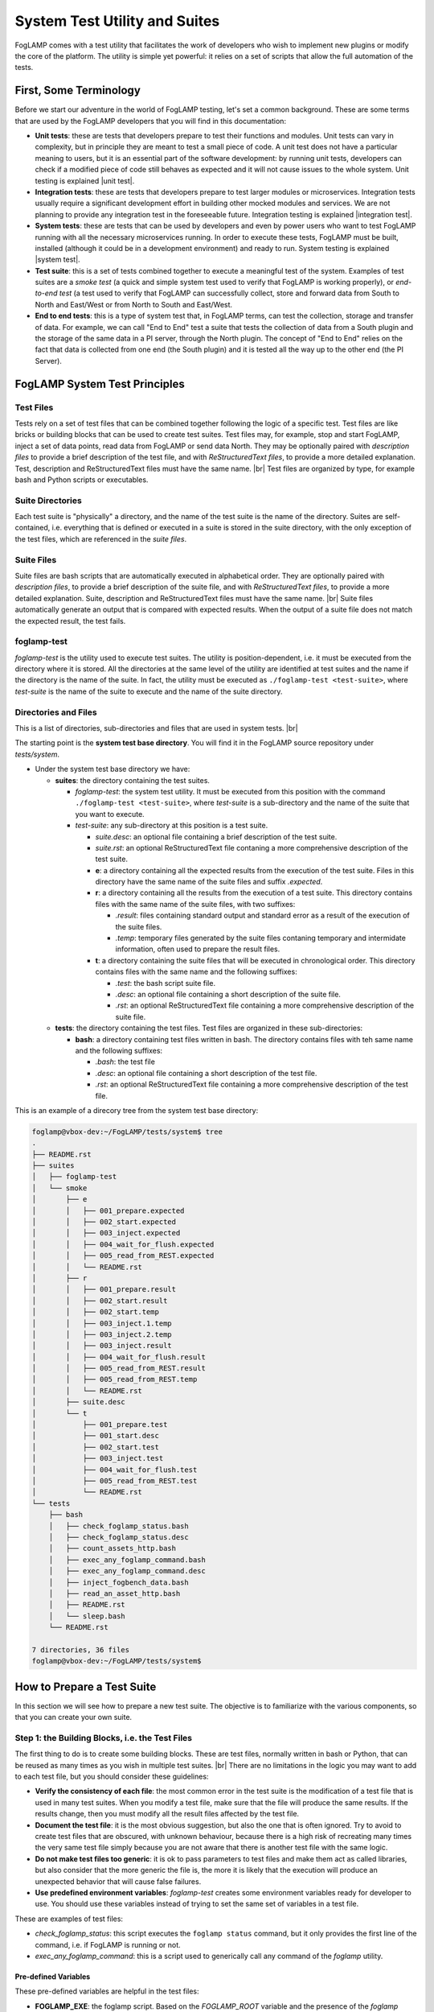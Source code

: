 .. Developers' Guide

.. |br| raw:: html

   <br />

.. Images


.. Links

.. Links in new tabs

.. |unit test| raw:: html

   <a href="https://en.wikipedia.org/wiki/Unit_testing" target="_blank">here</a>

.. |integration test| raw:: html

   <a href="https://en.wikipedia.org/wiki/Integration_testing" target="_blank">here</a>

.. |system test| raw:: html

   <a href="https://en.wikipedia.org/wiki/System_testing" target="_blank">here</a>


.. =============================================


******************************
System Test Utility and Suites
******************************

FogLAMP comes with a test utility that facilitates the work of developers who wish to implement new plugins or modify the core of the platform. The utility is simple yet powerful: it relies on a set of scripts that allow the full automation of the tests.


First, Some Terminology
=======================

Before we start our adventure in the world of FogLAMP testing, let's set a common background. These are some terms that are used by the FogLAMP developers that you will find in this documentation:

- **Unit tests**: these are tests that developers prepare to test their functions and modules. Unit tests can vary in complexity, but in principle they are meant to test a small piece of code. A unit test does not have a particular meaning to users, but it is an essential part of the software development: by running unit tests, developers can check if a modified piece of code still behaves as expected and it will not cause issues to the whole system. Unit testing is explained |unit test|.
- **Integration tests**: these are tests that developers prepare to test larger modules or microservices. Integration tests usually require a significant development effort in building other mocked modules and services. We are not planning to provide any integration test in the foreseeable future. Integration testing is explained |integration test|.
- **System tests**: these are tests that can be used by developers and even by power users who want to test FogLAMP running with all the necessary microservices running. In order to execute these tests, FogLAMP must be built, installed (although it could be in a development environment) and ready to run. System testing is explained |system test|.
- **Test suite**: this is a set of tests combined together to execute a meaningful test of the system. Examples of test suites are a *smoke test* (a quick and simple system test used to verify that FogLAMP is working properly), or *end-to-end test* (a test used to verify that FogLAMP can successfully collect, store and forward data from South to North and East/West or from North to South and East/West.
- **End to end tests**: this is a type of system test that, in FogLAMP terms, can test the collection, storage and transfer of data. For example, we can call "End to End" test a suite that tests the collection of data from a South plugin and the storage of the same data in a PI server, through the North plugin. The concept of "End to End" relies on the fact that data is collected from one end (the South plugin) and it is tested all the way up to the other end (the PI Server).


FogLAMP System Test Principles
==============================


Test Files
----------

Tests rely on a set of test files that can be combined together following the logic of a specific test. Test files are like bricks or building blocks that can be used to create test suites. Test files may, for example, stop and start FogLAMP, inject a set of data points, read data from FogLAMP or send data North. They may be optionally paired with *description files* to provide a brief description of the test file, and with *ReStructuredText files*, to provide a more detailed explanation. Test, description and ReStructuredText files must have the same name. |br| Test files are organized by type, for example bash and Python scripts or executables.


Suite Directories
-----------------

Each test suite is "physically" a directory, and the name of the test suite is the name of the directory. Suites are self-contained, i.e. everything that is defined or executed in a suite is stored in the suite directory, with the only exception of the test files, which are referenced in the *suite files*.


Suite Files
-----------

Suite files are bash scripts that are automatically executed in alphabetical order. They are optionally paired with *description files*, to provide a brief description of the suite file, and with *ReStructuredText files*, to provide a more detailed explanation. Suite, description and ReStructuredText files must have the same name. |br| Suite files automatically generate an output that is compared with expected results. When the output of a suite file does not match the expected result, the test fails.


foglamp-test
------------
*foglamp-test* is the utility used to execute test suites. The utility is position-dependent, i.e. it must be executed from the directory where it is stored. All the directories at the same level of the utility are identified at test suites and the name if the directory is the name of the suite. In fact, the utility must be executed as ``./foglamp-test <test-suite>``, where *test-suite* is the name of the suite to execute and the name of the suite directory.


Directories and Files
---------------------

This is a list of directories, sub-directories and files that are used in system tests. |br|

The starting point is the **system test base directory**. You will find it in the FogLAMP source repository under *tests/system*.

- Under the system test base directory we have:

  - **suites**: the directory containing the test suites.

    - *foglamp-test*: the system test utility. It must be executed from this position with the command ``./foglamp-test <test-suite>``, where *test-suite* is a sub-directory and the name of the suite that you want to execute.
    - *test-suite*: any sub-directory at this position is a test suite.

      - *suite.desc*: an optional file containing a brief description of the test suite.
      - *suite.rst*: an optional ReStructuredText file contaning a more comprehensive description of the test suite.
      - **e**: a directory containing all the expected results from the execution of the test suite. Files in this directory have the same name of the suite files and suffix *.expected*.
      - **r**: a directory containing all the results from the execution of a test suite. This directory contains files with the same name of the suite files, with two suffixes:

        - *.result*: files containing standard output and standard error as a result of the execution of the suite files.
        - *.temp*: temporary files generated by the suite files contaning temporary and intermidate information, often used to prepare the result files.

      - **t**: a directory containing the suite files that will be executed in chronological order. This directory contains files with the same name and the following suffixes:

        - *.test*: the bash script suite file.
        - *.desc*: an optional file containing a short description of the suite file.
        - *.rst*: an optional ReStructuredText file containing a more comprehensive description of the suite file.

  - **tests**: the directory containing the test files. Test files are organized in these sub-directories:

    - **bash**: a directory containing test files written in bash. The directory contains files with teh same name and the following suffixes:

      - *.bash*: the test file
      - *.desc*: an optional file containing a short description of the test file.
      - *.rst*: an optional ReStructuredText file containing a more comprehensive description of the test file.

This is an example of a direcory tree from the system test base directory:

.. code-block:: console

  foglamp@vbox-dev:~/FogLAMP/tests/system$ tree
  .
  ├── README.rst
  ├── suites
  │   ├── foglamp-test
  │   └── smoke
  │       ├── e
  │       │   ├── 001_prepare.expected
  │       │   ├── 002_start.expected
  │       │   ├── 003_inject.expected
  │       │   ├── 004_wait_for_flush.expected
  │       │   ├── 005_read_from_REST.expected
  │       │   └── README.rst
  │       ├── r
  │       │   ├── 001_prepare.result
  │       │   ├── 002_start.result
  │       │   ├── 002_start.temp
  │       │   ├── 003_inject.1.temp
  │       │   ├── 003_inject.2.temp
  │       │   ├── 003_inject.result
  │       │   ├── 004_wait_for_flush.result
  │       │   ├── 005_read_from_REST.result
  │       │   ├── 005_read_from_REST.temp
  │       │   └── README.rst
  │       ├── suite.desc
  │       └── t
  │           ├── 001_prepare.test
  │           ├── 001_start.desc
  │           ├── 002_start.test
  │           ├── 003_inject.test
  │           ├── 004_wait_for_flush.test
  │           ├── 005_read_from_REST.test
  │           └── README.rst
  └── tests
      ├── bash
      │   ├── check_foglamp_status.bash
      │   ├── check_foglamp_status.desc
      │   ├── count_assets_http.bash
      │   ├── exec_any_foglamp_command.bash
      │   ├── exec_any_foglamp_command.desc
      │   ├── inject_fogbench_data.bash
      │   ├── read_an_asset_http.bash
      │   ├── README.rst
      │   └── sleep.bash
      └── README.rst

  7 directories, 36 files
  foglamp@vbox-dev:~/FogLAMP/tests/system$


How to Prepare a Test Suite
===========================

In this section we will see how to prepare a new test suite. The objective is to familiarize with the various components, so that you can create your own suite. 


Step 1: the Building Blocks, i.e. the Test Files
------------------------------------------------

The first thing to do is to create some building blocks. These are test files, normally written in bash or Python, that can be reused as many times as you wish in multiple test suites. |br| There are no limitations in the logic you may want to add to each test file, but you should consider these guidelines:

- **Verify the consistency of each file**: the most common error in the test suite is the modification of a test file that is used in many test suites. When you modify a test file, make sure that the file will produce the same results. If the results change, then you must modify all the result files affected by the test file.
- **Document the test file**: it is the most obvious suggestion, but also the one that is often ignored. Try to avoid to create test files that are obscured, with unknown behaviour, because there is a high risk of recreating many times the very same test file simply because you are not aware that there is another test file with the same logic.
- **Do not make test files too generic**: it is ok to pass parameters to test files and make them act as called libraries, but also consider that the more generic the file is, the more it is likely that the execution will produce an unexpected behavior that will cause false failures.
- **Use predefined environment variables**: *foglamp-test* creates some environment variables ready for developer to use. You should use these variables instead of trying to set the same set of variables in a test file.

These are examples of test files:

- *check_foglamp_status*: this script executes the ``foglamp status`` command, but it only provides the first line of the command, i.e. if FogLAMP is running or not.
- *exec_any_foglamp_command*: this is a script used to generically call any command of the *foglamp* utility. 


Pre-defined Variables
~~~~~~~~~~~~~~~~~~~~~

These pre-defined variables are helpful in the test files:

- **FOGLAMP_EXE**: the foglamp script. Based on the *FOGLAMP_ROOT* variable and the presence of the *foglamp* command, the *foglamp-test* utility has already selected the script for you. By using the variable, you will have consistent executions along the whole suite.
- **FOGBENCH_EXE**: the fogbench script. As for *FOGLAMP_EXE*, this variable guarantees the consistency of the execution along the whole suite.
- **SUITE_NAME**: the name of the suite that is currently executed. The variable is also the name of the directory containing the suite files.
- **SUITE_BASEDIR**: the path to the suite directory, i.e. the directory containing all the suite files.
- **TEST_BASEDIR**: the path to the tests directory, i.e. the directory containing the building blocks (the test files) for the suites.
- **RESULT_DIR**: the path to the result directory, which is part of the suite.
- **TEST_NAME**: name of the suite file currently in execution. From the content of this variable, you can find the suite file (suffix .test), the expected file (suffix .expected), the result file (suffix .result) and the temporary files (suffix .temp).


Step 2: the Suite Files
-----------------------

Once you have a set of test files available, you can combine them together in the suite files. There are no limitations to the number of test files added to the suite files, or to the logic added to the suite file to support the execution of the test: theoretically, a developer may completely ignore the test files and add all the logic in the suite file, but in doing so he/she will certainly replicate most of the logic. |br| Here are some guidelines you may want to adopt when you prepare a suite file:

- **Send unnecessary output to /dev/null**: if you do not want to include the output of a command or a test file in the result file, simply add ``> /dev/null 2>&1`` to the line in the suite file.
- **Send intermediate data to a temporary file**: the correct format is to add ``> $RESULT_DIR/$TEST_NAME.temp 2>&1`` to the command that you need to review the output before it will become part of the result file.
- **Use** ``echo -e`` **or** ``expect`` **to manage interactive input**: some scripts require interactive input, and commands like ``echo -e`` can help  in automating the input.

The suite files have access to the same environment variables used by the test files.


Step 3: Putting Everything Together
-----------------------------------

Now you are almost ready to execute your first suite, there is still one important thing missing: the result files. Result files are necessary to provide a comparison between the expected behavior and the actual reasult of a test. The creation of result files is easy, just follow these guidelines:

- **Prepare the test and suite files**: first, you need to select which test files to use and combine them in the suite file.
- **Execute the foglamp-test utility**: it is likely that the utility will stop at the first test with a failure. This happens if the suite file generates an output (a *.result* file), but there are not expected files (a *.expect* file) to compare.
- **Check and approve the result file**: once you are happy with the content of the result file, simply move the file into the *e* (as in "expected") directory, by changing the suffix to *.expected*.
- **Repeat again until the suite is completed**: when you execute the foglamp-test utility again, the first test will pass, but then the utility will stop on the second test. You must repeat this procedure for all the suite files.

One last point: don't worry about the *.result* and *.temp* files left by the utility: *foglamp-test* will remove these files right before the same suite is executed.


Executing a Test Suite
======================

A test suite is executed with the *foglamp-test* utility. You simply move to the *suites* directory in the system test base directory, select the suite you want to execute and run it. The *--list* arguments shows a list of the available suites:

.. code-block:: console

  foglamp@vbox-dev:~/FogLAMP/tests/system/suites$ ./foglamp-test --list
  ##### FogLAMP System Test #####
  Available test suites:
  smoke: Smoke Test suite
  foglamp@vbox-dev:~/FogLAMP/tests/system/suites$


If you want to see details of a suite, select a suite and add the *--list* argument again:

.. code-block:: console

  foglamp@vbox-dev:~/FogLAMP/tests/system/suites$ ./foglamp-test smoke --list
  ##### FogLAMP System Test #####
  Test Suite: smoke
  Smoke Test suite

  Tests in the smoke suite:
  001_prepare:
  >>> bash/exec_any_foglamp_command: Execute the foglamp command with any paremeter.
  >>> bash/check_foglamp_status: Execute the foglamp status command and retrieves the result.
  >>> bash/exec_any_foglamp_command: Execute the foglamp command with any paremeter.
  002_start:
  >>> bash/exec_any_foglamp_command: Execute the foglamp command with any paremeter.
  >>> bash/check_foglamp_status: Execute the foglamp status command and retrieves the result.
  003_inject:
  >>> bash/inject_fogbench_data:
  004_wait_for_flush:
  >>> bash/sleep:
  005_read_from_REST:
  >>> bash/count_assets_http:
  >>> bash/read_an_asset_http:

  foglamp@vbox-dev:~/FogLAMP/tests/system/suites$


Once you have selected the test suite you want to execute, you can run it by simply passing it as a parameter to the *foglamp-test*:

.. code-block:: console

  foglamp@vbox-dev:~/FogLAMP/tests/system/suites$ ./foglamp-test smoke
  ##### FogLAMP System Test #####
  Script Suite: smoke
  Suite DIR:    /home/foglamp/FogLAMP/tests/system/suites/smoke
  Test DIR:     /home/foglamp/FogLAMP/tests/system/tests
  FogLAMP Root: /usr/local/foglamp
  FogLAMP Data:

  Suite Start: 2018-01-31 15:15:06.082467
  [2018-01-31 15:15:06.087680] - 001_prepare - [2018-01-31 15:15:07.067504] (.972 seconds) - PASSED
  [2018-01-31 15:15:07.076041] - 002_start - [2018-01-31 15:15:13.492360] (6.412 seconds) - PASSED
  [2018-01-31 15:15:13.499524] - 003_inject - [2018-01-31 15:15:13.659411] (.155 seconds) - PASSED
  [2018-01-31 15:15:13.666810] - 004_wait_for_flush - [2018-01-31 15:15:23.678761] (10.006 seconds) - PASSED
  [2018-01-31 15:15:23.686204] - 005_read_from_REST - [2018-01-31 15:15:23.732168] (.41 seconds) - PASSED
  Total Execution Time: 17.652 seconds.
  Suite End:   2018-01-31 15:15:23.740412 - COMPLETED
  foglamp@vbox-dev:~/FogLAMP/tests/system/suites$


Let's have a look at the output of this execution:

- The first part of the output shows some generic info, such as the directories and environment variables used by the suite files.
- The second part is about the test execution. It begins with the date and time of when the tests start.
- The following information is related to the individual test files, one for each line. Information are:

  - Starting date and time of the execution of the suite file
  - Name of the suite file
  - Ending date and time of the execution of the suite file
  - Elapsed time in seconds for the execution
  - Result of the execution, i.e. *PASSED* or *FAILED*

- The last part of the output shows the total execution time for the suite and the final date and time.

In the example above, you may see the suite has been completed and all the tests have passed.


Checking a Failed Test
----------------------

This is what you may see if one of the tests if the suite fails:


.. code-block:: console

  foglamp@vbox-dev:~/FogLAMP/tests/system/suites$ ./foglamp-test smoke
  ##### FogLAMP System Test #####
  Script Suite: smoke
  Suite DIR:    /home/foglamp/FogLAMP-997-system_test/tests/system/suites/smoke
  Test DIR:     /home/foglamp/FogLAMP-997-system_test/tests/system/tests
  FogLAMP Root: /usr/local/foglamp
  FogLAMP Data:

  Suite Start: 2018-01-31 16:57:59.332437
  [2018-01-31 16:57:59.337390] - 001_prepare - [2018-01-31 16:58:00.369863] (1.026 seconds) - PASSED
  [2018-01-31 16:58:00.376950] - 002_start - [2018-01-31 16:58:06.792647] (6.410 seconds) - PASSED
  [2018-01-31 16:58:06.800447] - 003_inject - [2018-01-31 16:58:06.960875] (.155 seconds) - PASSED
  [2018-01-31 16:58:06.970094] - 004_wait_for_flush - [2018-01-31 16:58:16.980510] (10.005 seconds) - PASSED
  [2018-01-31 16:58:16.987632] - 005_read_from_REST - [2018-01-31 16:58:17.031112] (.39 seconds) - FAILED - Expect/Result MISMATCH
  Total Execution Time: 17.701 seconds.
  Suite End:   2018-01-31 16:58:17.039578 - INCOMPLETED 
  foglamp@vbox-dev:~/FogLAMP/tests/system/suites$


As you can see, the result of the execution of the suite file *005_read_from_REST* has failed. The utility also gives you an idea of the reason why it fails. Possible reasons are:

- **Expect/Result MISMATCH**: the result of the execution is different from the expected result
- **MISSING Result**: the execution has not generated any result file
- **UNEXPECTED Result**: the execution has generated a result file, but there are no expected results for the execution of this suite file

In the case presented above, the mismatch would be pretty simple to check using the diff utility:


.. code-block:: console

  foglamp@vbox-dev:~/FogLAMP/tests/system/suites$ diff smoke/e/005_read_from_REST.expected smoke/r/005_read_from_REST.result
  4c4
  <     "count": 2
  ---
  >     "count": 1
  foglamp@vbox-dev:~/FogLAMP/tests/system/suites$


So here there is a mismatch between the JSON part of an output expected and the actual result of an executed suite file. Now the developer should figure out what is the issue.


The *smoke* Suite
=================

The *smoke* suite is a simple set of tests that checks if a running version of FogLAMP can perform the basic operations expected by the platform. In its current form, it executes 5 steps:

1. **Test preparation**: stop FogLAMP (if it is currently running) and reset the internal database. Building blocks are:

  - *exec_any_foglamp_command* - passing the ``stop`` argument
  - *check_foglamp_status*
  - *exec_any_foglamp_command* - passing the ``reset`` argument

2. **Test start**: start FogLAMP and make sure that the necessary services are running. Building blocks are:

  - *exec_any_foglamp_command* - passing the ``start`` argument
  - *check_foglamp_status*

3. **Inject a new reading via CoAP using Fogbench**: prepare the injection template and run fogbench. Building blocks are:

  - *inject_fogbench_data* - passing a template prepared by the suite file

4. **Wait for the data to flush**: data is flushed every 5 seconds, so the test waits for 10 seconds before it proceeds to the next step. Building blocks are:

  - *sleep* - passing *10* as a value in seconds

5. **Read data via REST API**: check the count of readings and the content of the reading. Building blocks are:

  - *count_assets_http* - the default (HTTP) connection is used
  - *read_an_asset_http* - passing the key used in the injection step as argument


All steps are replicable and available to Intel and ARM architectures.

